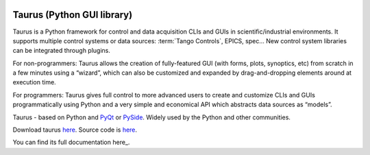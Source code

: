 |image0|

Taurus (Python GUI library)
===========================

Taurus is a Python framework for control and data acquisition CLIs and GUIs in scientific/industrial environments.
It supports multiple control systems or data sources: :term:`Tango Controls`, EPICS, spec...
New control system libraries can be integrated through plugins.

For non-programmers: Taurus allows the creation of fully-featured GUI (with forms, plots, synoptics, etc)
from scratch in a few minutes using a “wizard”, which can also be customized and expanded by drag-and-dropping
elements around at execution time.

For programmers: Taurus gives full control to more advanced users to create and customize CLIs and GUIs
programmatically using Python and a very simple and economical API which abstracts data sources as “models”.

Taurus - based on Python and `PyQt <https://riverbankcomputing.com/software/pyqt/intro>`_ or `PySide <http://pyside.github.io/docs/pyside/>`_.
Widely used by the Python and other communities.

Download taurus `here <https://pypi.python.org/pypi/taurus>`_.
Source code is `here <https://github.com/taurus-org/taurus>`_.

You can find its full documentation here_.


.. definitions
   --------------

.. _here:    http://taurus-scada.org/en/latest/

.. |image0| image:: img/taurus_showcase01.png